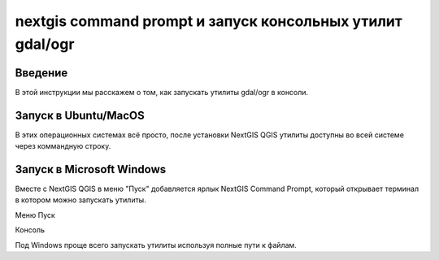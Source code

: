 .. sectionauthor:: Артём Светлов <artem.svetlov@nextgis.ru>

.. nextgis_command_prompt:

nextgis command prompt и запуск консольных утилит gdal/ogr
====================================================================

Введение
----------------------------

В этой инструкции мы расскажем о том, как запускать утилиты gdal/ogr в консоли.



Запуск в Ubuntu/MacOS
--------------------------------------------

В этих операционных системах всё просто, после установки NextGIS QGIS утилиты доступны во всей системе через коммандную строку.


Запуск в Microsoft Windows
-------------------------------------------------------------------------------

Вместе с NextGIS QGIS в меню "Пуск" добавляется ярлык NextGIS Command Prompt, который открывает терминал в котором можно запускать утилиты.

Меню Пуск

Консоль

Под Windows проще всего запускать утилиты используя полные пути к файлам.
